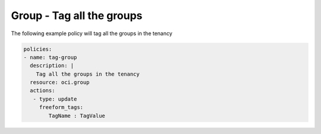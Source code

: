 .. _grouptagidentity:

Group - Tag all the groups
==========================

The following example policy will tag all the groups in the tenancy

.. code-block:: yaml

    policies:
    - name: tag-group
      description: |
        Tag all the groups in the tenancy
      resource: oci.group
      actions:
       - type: update
         freeform_tags:
            TagName : TagValue
